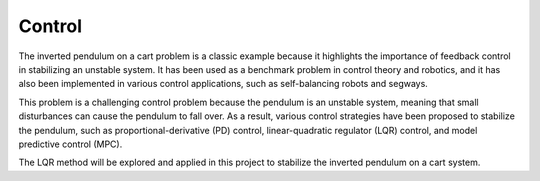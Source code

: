Control
=======
The inverted pendulum on a cart problem is a classic example because it highlights the importance of feedback
control in stabilizing an unstable system. It has been used as a benchmark problem in control theory and robotics,
and it has also been implemented in various control applications, such as self-balancing robots and segways.

This problem is a challenging control problem because the pendulum is an unstable system, meaning that small
disturbances can cause the pendulum to fall over. As a result, various control strategies have been proposed to stabilize
the pendulum, such as proportional-derivative (PD) control, linear-quadratic regulator (LQR) control, and model predictive control (MPC).

The LQR method will be explored and applied in this project to stabilize the inverted pendulum on a cart system.


